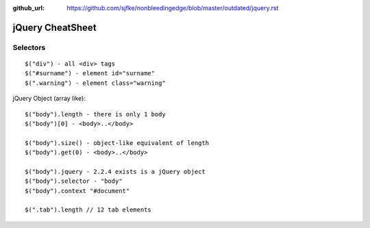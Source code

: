 :github_url: https://github.com/sjfke/nonbleedingedge/blob/master/outdated/jquery.rst

*****************
jQuery CheatSheet
*****************

Selectors
=========
::

	$("div") - all <div> tags
	$("#surname") - element id="surname"
	$(".warning") - element class="warning"

jQuery Object (array like)::
	
	$("body").length - there is only 1 body
	$("body")[0] - <body>..</body>

	$("body").size() - object-like equivalent of length
	$("body").get(0) - <body>..</body>
	
	$("body").jquery - 2.2.4 exists is a jQuery object
	$("body").selector - "body"
	$("body").context "#document"
	
	$(".tab").length // 12 tab elements 
